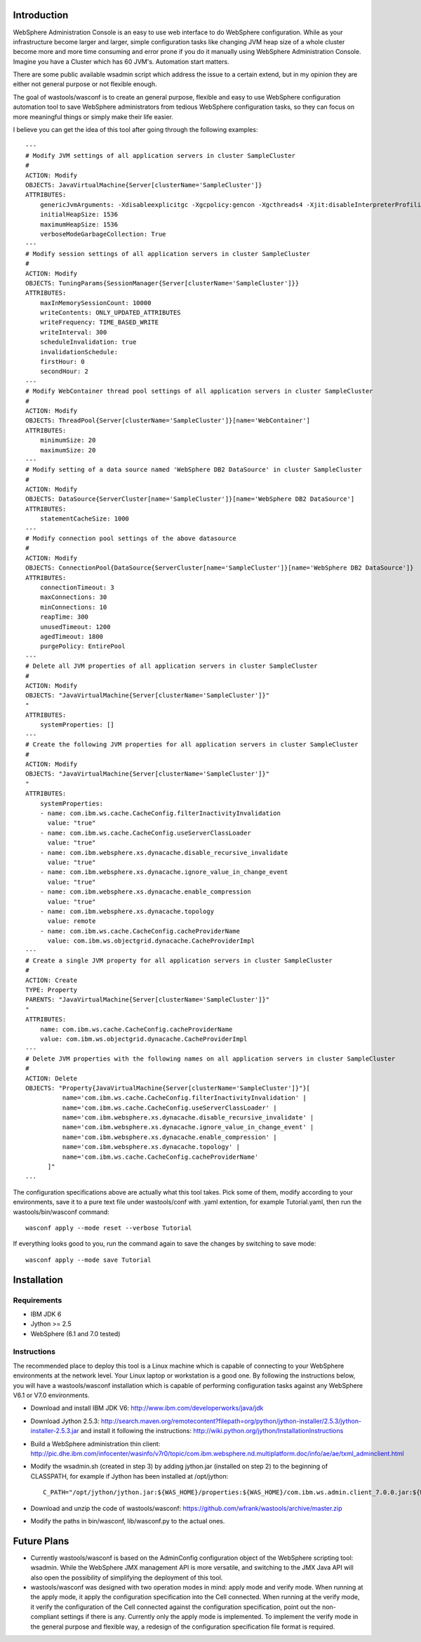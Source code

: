 Introduction
============

WebSphere Administration Console is an easy to use web interface to do WebSphere configuration. While as your infrastructure become larger and larger, simple configuration tasks like changing JVM heap size of a whole cluster become more and more time consuming and error prone if you do it manually using WebSphere Administration Console. Imagine you have a Cluster which has 60 JVM's. Automation start matters.

There are some public available wsadmin script which address the issue to a certain extend, but in my opinion they are either not general purpose or not flexible enough.

The goal of wastools/wasconf is to create an general purpose, flexible and easy to use WebSphere configuration automation tool to save WebSphere administrators from tedious WebSphere configuration tasks, so they can focus on more meaningful things or simply make their life easier.

I believe you can get the idea of this tool after going through the following examples: ::

    ---
    # Modify JVM settings of all application servers in cluster SampleCluster
    #
    ACTION: Modify
    OBJECTS: JavaVirtualMachine{Server[clusterName='SampleCluster']}
    ATTRIBUTES:
        genericJvmArguments: -Xdisableexplicitgc -Xgcpolicy:gencon -Xgcthreads4 -Xjit:disableInterpreterProfiling -Xlp -Xmn768m -Xmos768m -Xnoloa -Xscmx256m
        initialHeapSize: 1536
        maximumHeapSize: 1536
        verboseModeGarbageCollection: True
    ---
    # Modify session settings of all application servers in cluster SampleCluster
    #
    ACTION: Modify
    OBJECTS: TuningParams{SessionManager{Server[clusterName='SampleCluster']}}
    ATTRIBUTES:
        maxInMemorySessionCount: 10000
        writeContents: ONLY_UPDATED_ATTRIBUTES
        writeFrequency: TIME_BASED_WRITE
        writeInterval: 300
        scheduleInvalidation: true
        invalidationSchedule:
        firstHour: 0
        secondHour: 2
    ---
    # Modify WebContainer thread pool settings of all application servers in cluster SampleCluster
    #
    ACTION: Modify
    OBJECTS: ThreadPool{Server[clusterName='SampleCluster']}[name='WebContainer']
    ATTRIBUTES:
        minimumSize: 20
        maximumSize: 20
    ---
    # Modify setting of a data source named 'WebSphere DB2 DataSource' in cluster SampleCluster
    #
    ACTION: Modify
    OBJECTS: DataSource{ServerCluster[name='SampleCluster']}[name='WebSphere DB2 DataSource']
    ATTRIBUTES:
        statementCacheSize: 1000
    ---
    # Modify connection pool settings of the above datasource
    #
    ACTION: Modify
    OBJECTS: ConnectionPool{DataSource{ServerCluster[name='SampleCluster']}[name='WebSphere DB2 DataSource']}
    ATTRIBUTES:
        connectionTimeout: 3
        maxConnections: 30
        minConnections: 10
        reapTime: 300
        unusedTimeout: 1200
        agedTimeout: 1800
        purgePolicy: EntirePool
    ---
    # Delete all JVM properties of all application servers in cluster SampleCluster
    #
    ACTION: Modify
    OBJECTS: "JavaVirtualMachine{Server[clusterName='SampleCluster']}"
    "
    ATTRIBUTES:
        systemProperties: []
    ---
    # Create the following JVM properties for all application servers in cluster SampleCluster
    #
    ACTION: Modify
    OBJECTS: "JavaVirtualMachine{Server[clusterName='SampleCluster']}"
    "
    ATTRIBUTES:
        systemProperties: 
        - name: com.ibm.ws.cache.CacheConfig.filterInactivityInvalidation
          value: "true"
        - name: com.ibm.ws.cache.CacheConfig.useServerClassLoader
          value: "true"
        - name: com.ibm.websphere.xs.dynacache.disable_recursive_invalidate
          value: "true"
        - name: com.ibm.websphere.xs.dynacache.ignore_value_in_change_event
          value: "true"
        - name: com.ibm.websphere.xs.dynacache.enable_compression
          value: "true"
        - name: com.ibm.websphere.xs.dynacache.topology
          value: remote
        - name: com.ibm.ws.cache.CacheConfig.cacheProviderName
          value: com.ibm.ws.objectgrid.dynacache.CacheProviderImpl
    ---
    # Create a single JVM property for all application servers in cluster SampleCluster
    #
    ACTION: Create
    TYPE: Property
    PARENTS: "JavaVirtualMachine{Server[clusterName='SampleCluster']}"
    "
    ATTRIBUTES:
        name: com.ibm.ws.cache.CacheConfig.cacheProviderName
        value: com.ibm.ws.objectgrid.dynacache.CacheProviderImpl
    ---
    # Delete JVM properties with the following names on all application servers in cluster SampleCluster
    #
    ACTION: Delete
    OBJECTS: "Property{JavaVirtualMachine{Server[clusterName='SampleCluster']}"}[
              name='com.ibm.ws.cache.CacheConfig.filterInactivityInvalidation' |
              name='com.ibm.ws.cache.CacheConfig.useServerClassLoader' |
              name='com.ibm.websphere.xs.dynacache.disable_recursive_invalidate' |
              name='com.ibm.websphere.xs.dynacache.ignore_value_in_change_event' |
              name='com.ibm.websphere.xs.dynacache.enable_compression' |
              name='com.ibm.websphere.xs.dynacache.topology' |
              name='com.ibm.ws.cache.CacheConfig.cacheProviderName'
          ]"
    ...
 
The configuration specifications above are actually what this tool takes. Pick some of them, modify according to your environments, save it to a pure text file under wastools/conf with .yaml extention, for example Tutorial.yaml, then run the wastools/bin/wasconf command::

    wasconf apply --mode reset --verbose Tutorial

If everything looks good to you, run the command again to save the changes by switching to save mode::

    wasconf apply --mode save Tutorial


Installation
============

Requirements
------------

- IBM JDK 6
- Jython >= 2.5
- WebSphere (6.1 and 7.0 tested)

Instructions
------------

The recommended place to deploy this tool is a Linux machine which is capable of connecting to your WebSphere environments at the network level. Your Linux laptop or workstation is a good one. By following the instructions below, you will have a wastools/wasconf installation which is capable of performing configuration tasks against any WebSphere V6.1 or V7.0 environments.

- Download and install IBM JDK V6: http://www.ibm.com/developerworks/java/jdk
- Download Jython 2.5.3: http://search.maven.org/remotecontent?filepath=org/python/jython-installer/2.5.3/jython-installer-2.5.3.jar and install it following the instructions: http://wiki.python.org/jython/InstallationInstructions
- Build a WebSphere administration thin client: http://pic.dhe.ibm.com/infocenter/wasinfo/v7r0/topic/com.ibm.websphere.nd.multiplatform.doc/info/ae/ae/txml_adminclient.html
- Modify the wsadmin.sh (created in step 3) by adding jython.jar (installed on step 2) to the beginning of CLASSPATH, for example if Jython has been installed at /opt/jython: ::

    C_PATH="/opt/jython/jython.jar:${WAS_HOME}/properties:${WAS_HOME}/com.ibm.ws.admin.client_7.0.0.jar:${WAS_HOME}/com.ibm.ws.security.crypto.jar"

- Download and unzip the code of wastools/wasconf: https://github.com/wfrank/wastools/archive/master.zip
- Modify the paths in bin/wasconf, lib/wasconf.py to the actual ones.


Future Plans
============

- Currently wastools/wasconf is based on the AdminConfig configuration object of the WebSphere scripting tool: wsadmin. While the WebSphere JMX management API is more versatile, and switching to the JMX Java API will also open the possibility of simplifying the deployment of this tool.

- wastools/wasconf was designed with two operation modes in mind: apply mode and verify mode. When running at the apply mode, it apply the configuration specification into the Cell connected. When running at the verify mode, it verify the configuration of the Cell connected against the configuration specification, point out the non-compliant settings if there is any. Currently only the apply mode is implemented. To implement the verify mode in the general purpose and flexible way, a redesign of the configuration specification file format is required.

